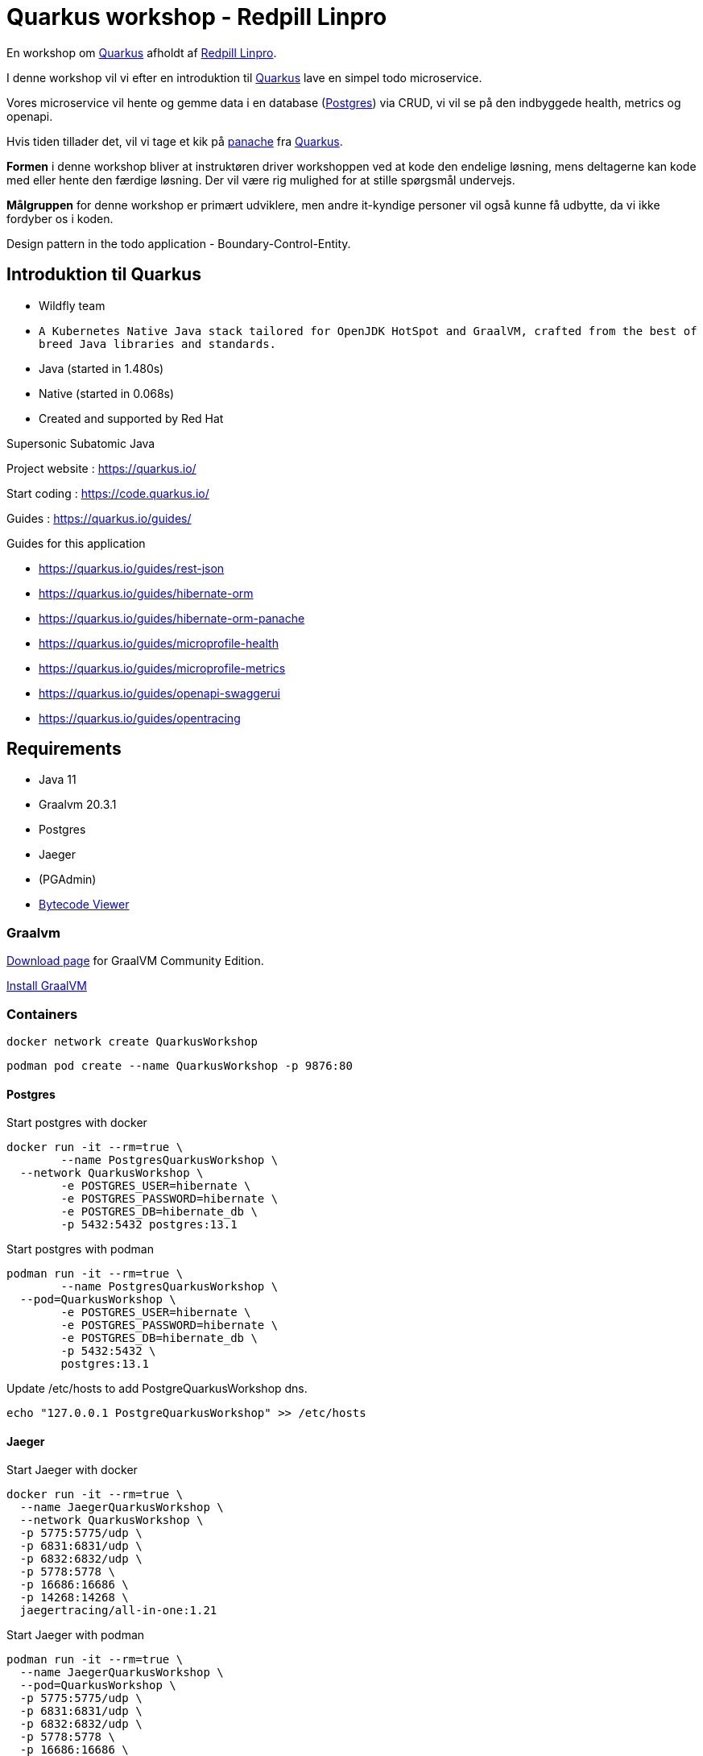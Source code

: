 = Quarkus workshop - Redpill Linpro

En workshop om https://quarkus.io/[Quarkus] afholdt af https://www.redpill-linpro.com/[Redpill Linpro].

I denne workshop vil vi efter en introduktion til https://quarkus.io/[Quarkus] lave en simpel todo microservice.

Vores microservice vil hente og gemme data i en database (https://www.postgresql.org/[Postgres]) via CRUD, vi vil se på den indbyggede health, metrics og openapi.

Hvis tiden tillader det, vil vi tage et kik på https://quarkus.io/guides/hibernate-orm-panache[panache] fra https://quarkus.io/[Quarkus].

*Formen* i denne workshop bliver at instruktøren driver workshoppen ved at kode den endelige løsning, mens deltagerne kan kode med eller hente den færdige løsning. Der vil være rig mulighed for at stille spørgsmål undervejs.

*Målgruppen* for denne workshop er primært udviklere, men andre it-kyndige personer vil også kunne få udbytte, da vi ikke fordyber os i koden.

Design pattern in the todo application - Boundary-Control-Entity.

== Introduktion til Quarkus

* Wildfly team
* `A Kubernetes Native Java stack tailored for OpenJDK HotSpot and GraalVM, crafted from the best of breed Java libraries and standards.`
* Java (started in 1.480s)
* Native (started in 0.068s)
* Created and supported by Red Hat


Supersonic Subatomic Java

Project website : https://quarkus.io/

Start coding : https://code.quarkus.io/

Guides : https://quarkus.io/guides/

Guides for this application

- https://quarkus.io/guides/rest-json
- https://quarkus.io/guides/hibernate-orm
- https://quarkus.io/guides/hibernate-orm-panache
- https://quarkus.io/guides/microprofile-health
- https://quarkus.io/guides/microprofile-metrics
- https://quarkus.io/guides/openapi-swaggerui
- https://quarkus.io/guides/opentracing


== Requirements

- Java 11
- Graalvm 20.3.1
- Postgres
- Jaeger
- (PGAdmin)
- https://github.com/Konloch/bytecode-viewer[Bytecode Viewer]

=== Graalvm

https://github.com/graalvm/graalvm-ce-builds/releases[Download page] for GraalVM Community Edition.

https://www.graalvm.org/docs/getting-started/#install-graalvm[Install GraalVM]

=== Containers

[source,bash]
----
docker network create QuarkusWorkshop
----

[source,bash]
----
podman pod create --name QuarkusWorkshop -p 9876:80
----

==== Postgres

Start postgres with docker

[source,bash]
----
docker run -it --rm=true \
	--name PostgresQuarkusWorkshop \
  --network QuarkusWorkshop \
	-e POSTGRES_USER=hibernate \
	-e POSTGRES_PASSWORD=hibernate \
	-e POSTGRES_DB=hibernate_db \
	-p 5432:5432 postgres:13.1
----

Start postgres with podman

[source,bash]
----
podman run -it --rm=true \
	--name PostgresQuarkusWorkshop \
  --pod=QuarkusWorkshop \
	-e POSTGRES_USER=hibernate \
	-e POSTGRES_PASSWORD=hibernate \
	-e POSTGRES_DB=hibernate_db \
	-p 5432:5432 \
	postgres:13.1
----

Update /etc/hosts to add PostgreQuarkusWorkshop dns.

[source,bash]
----
echo "127.0.0.1 PostgreQuarkusWorkshop" >> /etc/hosts
----

==== Jaeger

Start Jaeger with docker

[source,bash]
----
docker run -it --rm=true \
  --name JaegerQuarkusWorkshop \
  --network QuarkusWorkshop \
  -p 5775:5775/udp \
  -p 6831:6831/udp \
  -p 6832:6832/udp \
  -p 5778:5778 \
  -p 16686:16686 \
  -p 14268:14268 \
  jaegertracing/all-in-one:1.21
----

Start Jaeger with podman

[source,bash]
----
podman run -it --rm=true \
  --name JaegerQuarkusWorkshop \
  --pod=QuarkusWorkshop \
  -p 5775:5775/udp \
  -p 6831:6831/udp \
  -p 6832:6832/udp \
  -p 5778:5778 \
  -p 16686:16686 \
  -p 14268:14268 \
  jaegertracing/all-in-one:1.21
----

==== PGAdmin

Open http://localhost:9876[PGAdmin] on localhost

Start PGAdmin with docker

[source,bash]
----
docker run -it --rm=true \
  --name PGAdminQuarkusWorkshop \
  --network QuarkusWorkshop \
  -e 'PGADMIN_DEFAULT_EMAIL=boo@foo.dk' \
  -e 'PGADMIN_DEFAULT_PASSWORD=QuarkusWorkshop' \
  -p 9876:80 \
  dpage/pgadmin4:4.30
----

Start PGAdmin with podman

[source,bash]
----
podman run -it --rm=true \
  --name PGAdminQuarkusWorkshop \
  --pod=QuarkusWorkshop \
  -e 'PGADMIN_DEFAULT_EMAIL=boo@foo.dk' \
  -e 'PGADMIN_DEFAULT_PASSWORD=QuarkusWorkshop' \
  -p 9876:9876 \
  dpage/pgadmin4:4.30
----

== Byg en microservice (ToDo app)

Modellen vi bygger vores service op omkring

[source,java]
----
public class ToDo {
    public String subject;
    public String body;
}
----

== Bootstrapping the project

[source,bash]
----
mvn io.quarkus:quarkus-maven-plugin:1.11.1.Final:create \
    -DprojectGroupId=dk.jarry \
    -DprojectArtifactId=todo-app \
    -DclassName="dk.jarry.todo.boundary.ToDoResource" \
    -Dpath="/todos"
cd todo-app
----

== Build and running App

* Structure of quarkus-workshop*

----
| quarkus-workshop
- | todo-app-st
  - ...
- | todo-app-st
  - mvnw	
  - pom.xml
  - README.adoc
  - | src
  - | target
    - todo-app-1.0.0-SNAPSHOT-runner
	- todo-app-1.0.0-SNAPSHOT-runner.jar
	- todo-app-1.0.0-SNAPSHOT.jar
	- | lib
	  - *.jar
----

=== Maven

Build and run in dev mode
[source,bash]
----
./mvnw compile quarkus:dev
----

Build java version
[source,bash]
----
./mvnw clean package
----

Build native version
[source,bash]
----
./mvnw package -Pnative
----

Run java version
[source,bash]
----
java -jar target/quarkus-workshop-todo-app-1.0.0-SNAPSHOT-runner.jar
----

Run nativ version
[source,bash]
----
./target/quarkus-workshop-todo-app-1.0.0-SNAPSHOT-runner
----

This will need an OS - it contains all need - app and jdk.  

=== Postgres

From application.properties

----
quarkus.datasource.db-kind=postgresql
quarkus.datasource.jdbc.url=jdbc:postgresql://PostgreSQLDemo:5432/hibernate_db
quarkus.datasource.jdbc.driver=org.postgresql.Driver
quarkus.datasource.username=hibernate
quarkus.datasource.password=hibernate
quarkus.datasource.jdbc.max-size=8
quarkus.datasource.jdbc.min-size=2

quarkus.hibernate-orm.database.generation=update
----

=== H2 (alternativ to Postgres)

From application.properties

----
# "jdbc:h2:mem" doesn't work in native mode, but native mode uses %prod properties
quarkus.datasource.db-kind=h2
quarkus.datasource.jdbc.url=jdbc:h2:mem:hibernate_db

quarkus.hibernate-orm.database.generation=update
----

== MicroProfile

image::images/MicroProfile3.3-768x446.png[MicroProfile 3.3] 

https://quarkus.io/blog/tag/microprofile/[Blogs about Quarkus and MicroProfile]

- https://quarkus.io/blog/quarkus-eclipse-microprofile-3-3/[Quarkus 1.3 and Eclipse MicroProfile 3.3]


=== MicroProfile Health

http://localhost:8080/health

http://localhost:8080/health-ui/ (Not part of MicroProfile)

[source,bash]
----
curl -X GET \
	http://localhost:8080/health \
	-H 'Accept: application/json' 
----

https://quarkus.io/guides/health-guide[quarkus.io - Health Guide]


=== MicroProfile Metrics

http://localhost:8080/metrics/application

[source,bash]
----
curl -X GET \
	http://localhost:8080/metrics/application \
	-H 'Accept: application/json' 
----

https://quarkus.io/guides/metrics-guide[quarkus.io - Metrics Guide]


=== OpenAPI and SwaggerUI

- http://localhost:8080/openapi[OpenAPI]
- http://localhost:8080/swagger-ui[swagger-ui]

OpenAPI and Swagger-UI only works in dev and test mode. 


If you want to make it available in production too, you can include the following configuration in your application.properties:

----
quarkus.swagger-ui.always-include=true
----

[source,bash]
----
./mvnw compile quarkus:dev
----

https://quarkus.io/guides/openapi-swaggerui-guide[quarkus.io - OpenAPI SwaggerUI Guide]


=== Opentracing

You can then navigate to http://localhost:16686 to access the Jaeger UI.

https://quarkus.io/guides/opentracing[quarkus.io - Using OpenTracing]

== Panache

[source,java]
----
@Entity
public class ToDo extends PanacheEntity {

    public String subject;
    public String body;

}
----

== Test from comman line

Create
[source,bash]
----
curl -X POST http://localhost:8080/todos \
	-H 'Accept: application/json' \
	-H 'Content-Type: application/json' \
	-d '{"subject":"Hello from Quarkus","body":"Content"}'
----

Read id 10
[source,bash]
----
curl -X GET "http://localhost:8080/todos/10" -H "accept: application/json"
----

Update id 10
[source,bash]
----
curl -X PUT http://localhost:8080/todos/10 \
	-H 'Accept: application/json' \
	-H 'Content-Type: application/json' \
	-d '{"subject":"Updated Hello from Quarkus","body":"Content"}'
----

Delete id 10
[source,bash]
----
curl -X DELETE "http://localhost:8080/todos/10" -H "accept: application/json"
----

Read from 0 to 100
[source,bash]
----
curl -X GET "http://localhost:8080/todos?from=0&limit=100" -H "accept: application/json"
----

== Parts in workshop

=== todo-app-steep1

* bootstrapping the project
* look into the file structure
* We will have a look into `quarkus-todo-app-1.0.0-SNAPSHOT-runner.jar` to see what happens behind the screen.
* add configuration (`@ConfigProperty`)

link:todo-app-steep1/README.adoc[todo-app-steep1/README.adoc] 

=== todo-app-steep2

* add more extensions
* config postgresql
* add a service to our boundary

link:todo-app-steep2/README.adoc[todo-app-steep2/README.adoc] 

=== todo-app-steep2-h2

* use h2 instead of postgresql

link:todo-app-steep2-h2/README.adoc[todo-app-steep2-h2/README.adoc]

=== todo-app-steep2-panache

* use panache in ToDoService

link:todo-app-steep2-panache/README.adoc[todo-app-steep2-panache/README.adoc] 

=== todo-app-steep3

* add more extensions
* have a look into smallrye
	- smallrye-opentracing
	- smallrye-openapi
	- smallrye-health
	- smallrye-metrics

link:todo-app-steep3/README.adoc[todo-app-steep3/README.adoc] 

=== todo-app-steep4

Add

 - DemoHealthCheck
 - @Traced -> ToDoService
 - @Counted -> ToDoResource
 - @Timed -> ToDoResource
 - @Operation -> ToDoResource

link:todo-app-steep4/README.adoc[todo-app-steep4/README.adoc] 

=== todo-app-st

This projec is the System Test (st) of our todo-app.

Demonstrates `@QuarkusTest` - CDI.

Containg

* main
	- ToDoResourceClient

* test
	- ToDoResourceTest

link:todo-app-st/README.adoc[todo-app-st/README.adoc] 
